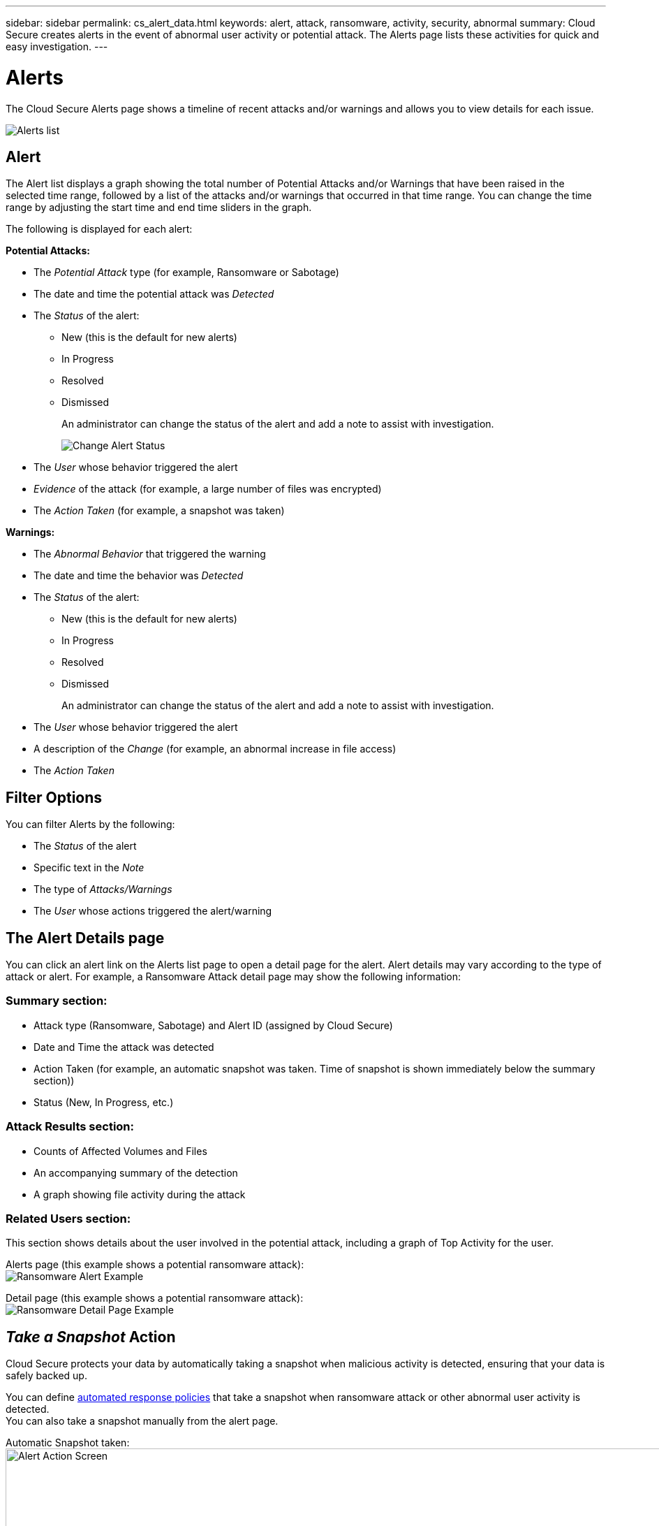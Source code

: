 ---
sidebar: sidebar
permalink: cs_alert_data.html
keywords: alert, attack, ransomware, activity, security, abnormal
summary: Cloud Secure creates alerts in the event of abnormal user activity or potential attack. The Alerts page lists these activities for quick and easy investigation.
---

= Alerts

:hardbreaks:
:nofooter:
:icons: font
:linkattrs:
:imagesdir: ./media

[.lead]
The Cloud Secure Alerts page shows a timeline of recent attacks and/or warnings and allows you to view details for each issue. 

image:CloudSecureAlertsListPage.png[Alerts list]

////
The Alerts page shows all alerts generated by Cloud Secure. 

Use this page to identify recent alerts and the users generating those alerts. 

You can also access all alerts that have been raised with the ability to drill down into individual alerts. 
////

////
== History

History shows the number of alerts that have been raised over the last seven days. Hovering over the severity of the alerts displays the number, severity, and occurrence date for each alert type.  

== Notable Users 

* Shows a list of the users that have generated the highest number of alerts.

* Shows the type of alerts generated.

* Shows the total number of alerts generated for each user. 
////

== Alert

The Alert list displays a graph showing the total number of Potential Attacks and/or Warnings that have been raised in the selected time range, followed by a list of the attacks and/or warnings that occurred in that time range. You can change the time range by adjusting the start time and end time sliders in the graph.

The following is displayed for each alert:

*Potential Attacks:* 

* The _Potential Attack_ type (for example, Ransomware or Sabotage)

* The date and time the potential attack was _Detected_

* The _Status_ of the alert:

** New (this is the default for new alerts)
** In Progress
** Resolved
** Dismissed
+
An administrator can change the status of the alert and add a note to assist with investigation.
+
image:CloudSecureChangeAlertStatus.png[Change Alert Status]

* The _User_ whose behavior triggered the alert

* _Evidence_ of the attack (for example, a large number of files was encrypted)

* The _Action Taken_ (for example, a snapshot was taken)


*Warnings:*

* The _Abnormal Behavior_ that triggered the warning

* The date and time the behavior was _Detected_

* The _Status_ of the alert:

** New (this is the default for new alerts)
** In Progress
** Resolved
** Dismissed
+ 
An administrator can change the status of the alert and add a note to assist with investigation.

* The _User_ whose behavior triggered the alert

* A description of the _Change_ (for example, an abnormal increase in file access)

* The _Action Taken_



== Filter Options 

You can filter Alerts by the following:

* The _Status_ of the alert
* Specific text in the _Note_
* The type of _Attacks/Warnings_
* The _User_ whose actions triggered the alert/warning


== The Alert Details page

You can click an alert link on the Alerts list page to open a detail page for the alert. Alert details may vary according to the type of attack or alert. For example, a Ransomware Attack detail page may show the following information:

=== Summary section:

* Attack type (Ransomware, Sabotage) and Alert ID (assigned by Cloud Secure)
* Date and Time the attack was detected
* Action Taken (for example, an automatic snapshot was taken. Time of snapshot is shown immediately below the summary section))
* Status (New, In Progress, etc.)

=== Attack Results section:

* Counts of Affected Volumes and Files
* An accompanying summary of the detection
* A graph showing file activity during the attack

=== Related Users section:

This section shows details about the user involved in the potential attack, including a graph of Top Activity for the user.

Alerts page (this example shows a potential ransomware attack):
image:RansomwareAlertExample.png[Ransomware Alert Example]

Detail page (this example shows a potential ransomware attack):
image:RansomwareDetailPageExample.png[Ransomware Detail Page Example]



== _Take a Snapshot_ Action

Cloud Secure protects your data by automatically taking a snapshot when malicious activity is detected, ensuring that your data is safely backed up.

You can define link:cs_automated_response_policies.html[automated response policies] that take a snapshot when ransomware attack or other abnormal user activity is detected.
You can also take a snapshot manually from the alert page.

Automatic Snapshot taken:
image:AlertActionsAutomaticExample.png[Alert Action Screen,1000]

Manual Snapshot:
image:AlertActionsExample.png[Alert Action Screen,1000]


== Alert Notifications

Email notifications of alerts are sent to an alert recipient list for every action on the alert. To configure alert recipients, click on *Admin > Notifications* and enter an email addresses for each recipient.

== Retention Policy
Alerts and Warnings are retained for 13 months. Alerts and Warnings older than 13 months will be deleted.
If the Cloud Secure environment is deleted, all data associated with the environment is also deleted.

== Troubleshooting

|===
|Problem:|Try This:

|For snapshots taken by Cloud Secure (CS), is there a purging/archiving period for CS snapshots?
|No. There is no purging/archiving period set for CS snapshots. The user needs to define purging policy for CS snapshots. Please refer to the link:https://library.netapp.com/ecmdocs/ECMP1196819/html/GUID-27D0E37F-5AF1-4AF9-BDEB-9A4B7AF3B4A9.html[ONTAP documentation] on how to setup the policies.

|There is a situation where, ONTAP takes hourly snapshots per day. Will Cloud Secure (CS) snapshots affect it? Will CS snapshot take the hourly snapshot place? Will the default hourly snapshot get stopped?
|Cloud Secure snapshots will not affect the hourly snapshots. CS snapshots will not take the hourly snapshot space and that should continue as before. The default hourly snapshot will not get stopped.

|What will happen if the maximum snapshot count is reached in ONTAP?
|If the maximum Snapshot count is reached, subsequent Snapshot taking will fail and Cloud Secure will show an error message noting that Snapshot is full.
User needs to define Snapshot policies to delete the oldest snapshots, otherwise snapshots will not be taken.
In ONTAP 9.3 and earlier, a volume can contain up to 255 Snapshot copies. In ONTAP 9.4 and later, a volume can contain up to 1023 Snapshot copies.

See the ONTAP Documentation for information on link:https://docs.netapp.com/ontap-9/index.jsp?topic=%2Fcom.netapp.doc.dot-cm-cmpr-960%2Fvolume__snapshot__autodelete__modify.html[setting Snapshot deletion policy].


|Cloud Secure is unable to take snapshots at all.
|Make sure that the role being used to create snapshots has link: https://docs.netapp.com/us-en/cloudinsights/task_add_collector_svm.html#a-note-about-permissions[proper rights assigned].
Make sure _csrole_ is created with proper access rights for taking snapshots:

 security login role create -vserver <vservername> -role csrole -cmddirname "volume snapshot" -access all

|Snapshots are failing for older alerts on SVMs which were removed from Cloud Secure and subsequently added back again. For new alerts which occur after SVM is added again, snapshots are taken.
|This is a rare scenario. In the event you experience this, log in to ONTAP and take the snapshots manually for the older alerts.

|In the _Alert Details_ page, the message “Last attempt failed” error is seen below the _Take Snapshot_ button.
Hovering over the error displays “Invoke API command has timed out for the data collector with id”.
|This can happen when a data collector is added to Cloud Secure via SVM Management IP, if the LIF of the SVM is in _disabled_ state in ONTAP.
Enable the particular LIF in ONTAP and trigger _Take Snapshot manually_ from Cloud Secure. The Snapshot action will then succeed.

|===

